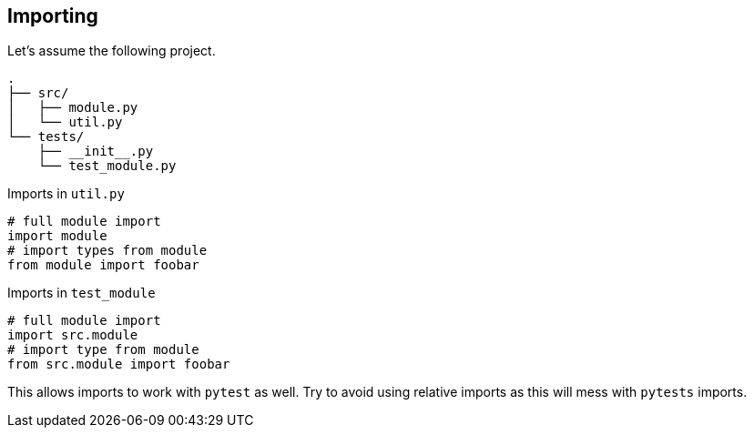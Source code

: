 == Importing

Let's assume the following project.

[source]
----
.
├── src/
│   ├── module.py
│   └── util.py
└── tests/
    ├── __init__.py
    └── test_module.py
----

.Imports in `util.py`

[source,python]
----
# full module import
import module
# import types from module
from module import foobar
----

.Imports in `test_module`

[source,python]
----
# full module import
import src.module
# import type from module
from src.module import foobar
----

This allows imports to work with `pytest` as well. Try to avoid using relative imports as this will mess with `pytests` imports.


